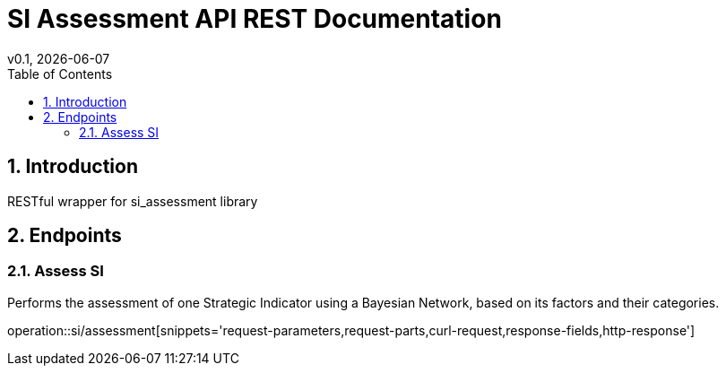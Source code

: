 = SI Assessment API REST Documentation
v0.1, {docdate}
:toc: left

:sectnums:

== Introduction
RESTful wrapper for si_assessment library

== Endpoints

=== Assess SI
Performs the assessment of one Strategic Indicator using a Bayesian Network, based on its factors and their categories.

operation::si/assessment[snippets='request-parameters,request-parts,curl-request,response-fields,http-response']